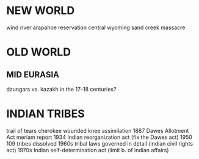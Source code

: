 * NEW WORLD
wind river arapahoe reservation central wyoming   sand creek massacre



* OLD WORLD
** MID EURASIA
dzungars vs. kazakh in the 17-18 centuries?

* INDIAN TRIBES
trail of tears cherokee
wounded knee
assimilation 1887 Dawes Allotment Act
meriam report
1934 Indian reorganization act (fix the Dawes act)
1950 109 tribes dissolved
1960s tribal laws governed in detail (indian civil rights act)
1970s Indian self-determination act (limit b. of indian affairs)
